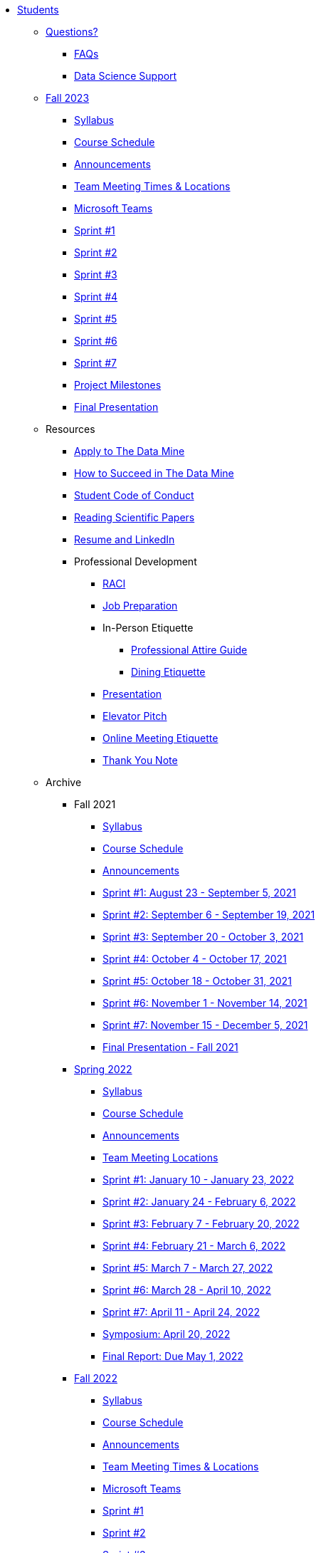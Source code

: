 * xref:introduction.adoc[Students]

** xref:questions.adoc[Questions?]
*** xref:faq.adoc[FAQs]
*** xref:ds_team_support.adoc[Data Science Support]

** xref:fall2023/introduction.adoc[Fall 2023]
*** xref:fall2023/syllabus.adoc[Syllabus]
*** xref:fall2023/schedule.adoc[Course Schedule]
*** xref:fall2023/announcements.adoc[Announcements]
*** xref:fall2023/locations.adoc[Team Meeting Times & Locations]
*** xref:fall2023/ms_team.adoc[Microsoft Teams]
*** xref:fall2023/sprint1.adoc[Sprint #1]
*** xref:fall2023/sprint2.adoc[Sprint #2]
*** xref:fall2023/sprint3.adoc[Sprint #3]
*** xref:fall2023/sprint4.adoc[Sprint #4]
*** xref:fall2023/sprint5.adoc[Sprint #5]
*** xref:fall2023/sprint6.adoc[Sprint #6]
*** xref:fall2023/sprint7.adoc[Sprint #7]
*** xref:project-milestones.adoc[Project Milestones]
*** xref:fall2023/final_presentation.adoc[Final Presentation]


** Resources
*** xref:apply.adoc[Apply to The Data Mine]
*** xref:how_to_succeed.adoc[How to Succeed in The Data Mine]
*** xref:student_code_of_conduct.adoc[Student Code of Conduct]
*** xref:reading_scientific_papers.adoc[Reading Scientific Papers]
*** xref:datamine_resume_LinkedIn.adoc[Resume and LinkedIn]
*** Professional Development
**** xref:raci_guide.adoc[RACI]
**** xref:job_prep.adoc[Job Preparation]
**** In-Person Etiquette
***** xref:professional_attire_guide.adoc[Professional Attire Guide]
***** xref:dining_etiquette.adoc[Dining Etiquette]
**** xref:presentation.adoc[Presentation]
**** xref:elevator_pitch.adoc[Elevator Pitch]
**** xref:online_meeting.adoc[Online Meeting Etiquette]
**** xref:thank_you.adoc[Thank You Note]


** Archive
*** Fall 2021
**** xref:fall2021/syllabus.adoc[Syllabus]
**** xref:fall2021/schedule.adoc[Course Schedule]
**** xref:fall2021/announcements.adoc[Announcements]
**** xref:fall2021/sprint1.adoc[Sprint #1: August 23 - September 5, 2021]
**** xref:fall2021/sprint2.adoc[Sprint #2: September 6 - September 19, 2021]
**** xref:fall2021/sprint3.adoc[Sprint #3: September 20 - October 3, 2021]
**** xref:fall2021/sprint4.adoc[Sprint #4: October 4 - October 17, 2021]
**** xref:fall2021/sprint5.adoc[Sprint #5: October 18 - October 31, 2021]
**** xref:fall2021/sprint6.adoc[Sprint #6: November 1 - November 14, 2021]
**** xref:fall2021/sprint7.adoc[Sprint #7: November 15 - December 5, 2021]
**** xref:fall2021/final_presentation.adoc[Final Presentation - Fall 2021]

*** xref:spring2022/introduction.adoc[Spring 2022]
**** xref:spring2022/syllabus.adoc[Syllabus]
**** xref:spring2022/schedule.adoc[Course Schedule]
**** xref:spring2022/announcements.adoc[Announcements]
**** xref:spring2022/locations.adoc[Team Meeting Locations]
**** xref:spring2022/sprint1.adoc[Sprint #1: January 10 - January 23, 2022]
**** xref:spring2022/sprint2.adoc[Sprint #2: January 24 - February 6, 2022]
**** xref:spring2022/sprint3.adoc[Sprint #3: February 7 - February  20, 2022]
**** xref:spring2022/sprint4.adoc[Sprint #4: February 21 - March 6, 2022]
**** xref:spring2022/sprint5.adoc[Sprint #5: March 7 - March 27, 2022]
**** xref:spring2022/sprint6.adoc[Sprint #6: March 28 - April 10, 2022]
**** xref:spring2022/sprint7.adoc[Sprint #7: April 11 - April 24, 2022]
**** xref:symposium.adoc[Symposium: April 20, 2022]
**** xref:spring2022/finalreport.adoc[Final Report: Due May 1, 2022]

*** xref:fall2022/introduction.adoc[Fall 2022]
**** xref:fall2022/syllabus.adoc[Syllabus]
**** xref:fall2022/schedule.adoc[Course Schedule]
**** xref:fall2022/announcements.adoc[Announcements]
**** xref:fall2022/locations.adoc[Team Meeting Times & Locations]
**** xref:fall2022/ms_team.adoc[Microsoft Teams]
**** xref:fall2022/sprint1.adoc[Sprint #1]
**** xref:fall2022/sprint2.adoc[Sprint #2]
**** xref:fall2022/sprint3.adoc[Sprint #3]
**** xref:fall2022/sprint4.adoc[Sprint #4]
**** xref:fall2022/sprint5.adoc[Sprint #5]
**** xref:fall2022/sprint6.adoc[Sprint #6]
**** xref:fall2022/sprint7.adoc[Sprint #7]
**** xref:fall2022/final_presentation.adoc[Final Presentation]  
***** xref:fall2022/final_presentation_tips.adoc[Final Presentation Tips]

*** xref:spring2023/introduction.adoc[Spring 2023]
**** xref:spring2023/syllabus.adoc[Syllabus]
**** xref:spring2023/schedule.adoc[Course Schedule]
// **** xref:spring2023/announcements.adoc[Announcements]
**** xref:spring2023/locations.adoc[Team Meeting Times & Locations]
**** xref:spring2023/ms_team.adoc[Microsoft Teams]
**** xref:spring2023/sprint1.adoc[Sprint #1]
**** xref:spring2023/sprint2.adoc[Sprint #2]
**** xref:spring2023/sprint3.adoc[Sprint #3]
**** xref:spring2023/sprint4.adoc[Sprint #4]
**** xref:spring2023/sprint5.adoc[Sprint #5]
**** xref:spring2023/sprint6.adoc[Sprint #6]
**** xref:spring2023/sprint7.adoc[Sprint #7]
**** xref:spring2023/spring2023_professional_development.adoc[Professional Development Assignment]
**** xref:spring2023/finalreport.adoc[Final Report]
**** xref:spring2023/spring2023_symposium_expectations.adoc[Symposium Checklist]
***** xref:spring2023/poster_guidelines.adoc[Poster Guidelines]
***** xref:spring2023/video_guidelines.adoc[Video Guidelines]
***** xref:spring2023/symposium_day_of_guidelines.adoc[Day of Symposium Guidelines]
***** xref:spring2023/final_presentation_tips.adoc[Final Presentation Tips]
